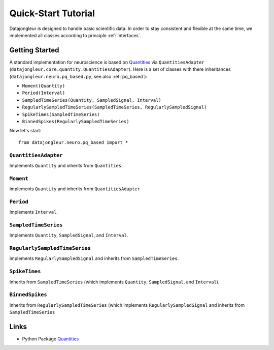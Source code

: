 
.. _Quantities: http://packages.python.org/quantities/index.html

====================
Quick-Start Tutorial
====================

Datajongleur is designed to handle basic scientific data. In order to stay
consistent and flexible at the same time, we implemented all classes according
to principle :ref:`interfaces`.

Getting Started
===============

A standard implementation for neuroscience is based on `Quantities`_ via
``QuantitiesAdapter`` (``datajongleur.core.quantity.QuantitiesAdapter``). Here
is a set of classes with there inheritances
(``datajongleur.neuro.pq_based.py``, see also :ref:`pq_based`):

* ``Moment(Quantity)``
* ``Period(Interval)``
* ``SampledTimeSeries(Quantity, SampledSignal, Interval)``
* ``RegularlySampledTimeSeries(SampledTimeSeries, RegularlySampledSignal)``
* ``SpikeTimes(SampledTimeSeries)``
* ``BinnedSpikes(RegularlySampledTimeSeries)``

.. testsetup:: pq_based

  from datajongleur.neuro.pq_based import *

Now let's start::

  from datajongleur.neuro.pq_based import *

``QuantitiesAdapter``
---------------------

Implements ``Quantity`` and inherits from ``Quantities``:

.. testcode:: pq_based

  from datajongleur.core.quantity import QuantitiesAdapter
  q = QuantitiesAdapter([1,2,3], 'mV')
  print q.max()
  print type(q.max())

.. testoutput:: pq_based

  3 mV
  <class 'datajongleur.core.quantity.QuantitiesAdapter'>

``Moment``
----------

Implements ``Quantity`` and inherits from ``QuantitiesAdapter``

.. testcode:: pq_based

  a = Moment(1, "ms")
  b = Moment(2, "ms")
  c = Moment(2, "ms")
  d = Moment(2, "s")
  print (a==b)
  print (b==c)
  print a + b
  print a.amount
  print a.units
  print "The amount of a + d = %s" %((a + d).amount)
  print "The units of a + d: %s" %((a + d).units)

.. testoutput:: pq_based

  False
  True
  3 ms
  1
  ms
  The amount of a + d = 2001.0
  The units of a + d: ms



``Period``
----------

Implements ``Interval``.

.. testcode:: pq_based

  p = Period(1,2,"s")
  print p.length # see interface Interval
  print p.start
  print p.stop

.. testoutput:: pq_based

  1 s
  1 s
  2 s

``SampledTimeSeries``
---------------------

Implements ``Quantity``, ``SampledSignal``, and ``Interval``.

.. testcode:: pq_based

  sts = SampledTimeSeries([1,2,3], 'mV', [1,4,7], 's')
  # Interval-methods
  print sts.length
  print sts.start
  print sts.stop
  # SampledSignal-methods
  print sts.signal
  print sts.signal_base

.. testoutput:: pq_based

  6 s
  1 s
  7 s
  [1 2 3] mV
  [1 4 7] s

``RegularlySampledTimeSeries``
-------------------------------------------------------------------------
Implements ``RegularlySampledSignal`` and inherits from ``SampledTimeSeries``.

.. testcode:: pq_based

  rsts = RegularlySampledTimeSeries([1,2,5],"mV", 1, 5, "s")
  # Interval-methods (from SampledTimeSeries)
  print rsts.length
  print rsts.start
  print rsts.stop
  # SampledSignal-methods (from SampledTimeSeries)
  print rsts.signal
  print rsts.signal_base
  # RegulartlySampledSignal-methods
  print rsts.sampling_rate
  print rsts.step_size

.. testoutput:: pq_based

  4 s
  1 s
  5 s
  [1 2 5] mV
  [ 1.  3.  5.] s
  0.5 1/s
  2.0 s

``SpikeTimes``
--------------

Inherits from ``SampledTimeSeries`` (which implements ``Quantity``,
``SampledSignal``, and ``Interval``).

.. testcode:: pq_based

  spiketimes = SpikeTimes([1.3, 1.9, 2.5], "ms")
  # Interval-methods
  print spiketimes.length
  print spiketimes.start
  print spiketimes.stop
  # SampledSignal-methods
  print spiketimes.signal
  print spiketimes.signal_base
  # all information
  print spiketimes

.. testoutput:: pq_based

  1.2 ms
  1.3 ms
  2.5 ms
  [ True  True  True] dimensionless
  [ 1.3  1.9  2.5] ms
  
  signal:          [ True  True  True] dimensionless,
  signalbase:      [ 1.3  1.9  2.5] ms,
  start:           1.3 ms,
  stop:            2.5 ms,
  length:          1.2 ms,
  n sample points: 3 dimensionless


``BinnedSpikes``
--------------------------------------------

Inherits from  ``RegularlySampledTimeSeries`` (which implements
``RegularlySampledSignal`` and inherits from ``SampledTimeSeries``

.. testcode:: pq_based

  bs = BinnedSpikes([4,3,0,2], 1, 5, "ms")
  # Interval-methods (from SampledTimeSeries)
  print bs.length
  print bs.start
  print bs.stop
  # SampledSignal-methods (from SampledTimeSeries)
  print bs.signal
  print bs.signal_base
  # RegulartlySampledSignal-methods
  print bs.sampling_rate
  print bs.step_size

.. testoutput:: pq_based

  4 ms
  1 ms
  5 ms
  [4 3 0 2] dimensionless
  [ 1.          2.33333333  3.66666667  5.        ] ms
  0.75 1/ms
  1.33333333333 ms

Links
=====

* Python Package `Quantities`_ 



